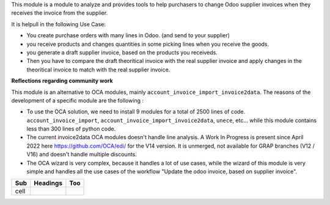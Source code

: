 This module is a module to analyze and provides tools to help purchasers
to change Odoo supplier invoices when they receives the invoice from the supplier.

It is helpull in the following Use Case:

- You create purchase orders with many lines in Odoo. (and send to your supplier)
- you receive products and changes quantities in some picking lines when you receive the goods.
- you generate a draft supplier invoice, based on the products you receiveds.

- Then you have to compare the draft theoritical invoice with the real supplier invoice
  and apply changes in the theoritical invoice to match with the real supplier invoice.

**Reflections regarding community work**

This module is an alternative to OCA modules, mainly ``account_invoice_import_invoice2data``.
The reasons of the development of a specific module are the following :

- To use the OCA solution, we need to install 9 modules for a total of 2500 lines of code.
  ``account_invoice_import``, ``account_invoice_import_invoice2data``, ``unece``, etc...
  while this module contains less than 300 lines of python code.

- The current invoice2data OCA modules doesn't handle line analysis. A Work In Progress
  is present since April 2022 here https://github.com/OCA/edi/ for the V14 version.
  It is unmerged, not available for GRAP branches (V12 / V16) and doesn't handle multiple
  discounts.

- The OCA wizard is very complex, because it handles a lot of use cases, while the
  wizard of this module is very simple and handles all the use cases of the workflow
  "Update the odoo invoice, based on supplier invoice".

+-------+----------+------+
| Sub   | Headings | Too  |
+=======+==========+======+
| cell  |          |      |
+-------+----------+------+


.. list-table:: **Managed Suppliers**
   * - Supplier Name
     - VAT Number
     - Website
   * - Relais Vert
     - FR 72 352 867 493
     - https://www.relais-vert.com/
   * - Ekibio
     - FR 30 345 052 286
     - https://www.ekibio.fr/
